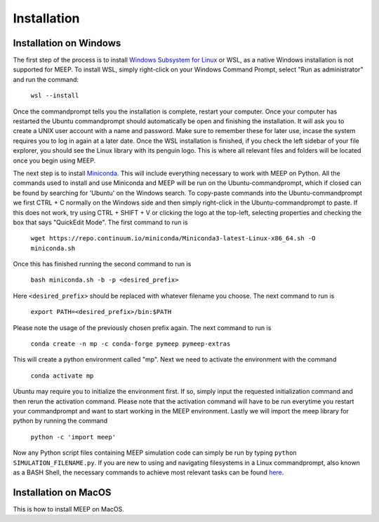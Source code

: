 Installation
============

.. _installation:


Installation on Windows
----------------------
The first step of the process is to install `Windows Subsystem for Linux <https://learn.microsoft.com/en-us/windows/wsl/install/>`_ or WSL,
as a native Windows installation is not supported for MEEP. To install WSL, simply right-click on your Windows Command Prompt, 
select "Run as administrator" and run the command: 

    ``wsl --install`` 

Once the commandprompt tells you the installation is complete, restart your computer. Once your computer has restarted the Ubuntu commandprompt should automatically be open
and finishing the installation. It will ask you to create a UNIX user account with a name and password. Make sure to remember these for later use, incase the system requires you to log in again at a later date.
Once the WSL installation is finished, if you check the left sidebar of your file explorer, you should see the Linux library with its penguin logo. This is where all relevant files and folders
will be located once you begin using MEEP.


The next step is to install `Miniconda <https://docs.anaconda.com/miniconda/>`_. This will include everything necessary to work with MEEP on Python.
All the commands used to install and use Miniconda and MEEP will be run on the Ubuntu-commandprompt, which if closed can be found by searching for 'Ubuntu' on the Windows search.
To copy-paste commands into the Ubuntu-commandprompt we first CTRL + C normally on the Windows side and then simply right-click in the Ubuntu-commandprompt to paste.
If this does not work, try using CTRL + SHIFT + V or clicking the logo at the top-left, selecting properties and checking the box that says "QuickEdit Mode".
The first command to run is 

    ``wget https://repo.continuum.io/miniconda/Miniconda3-latest-Linux-x86_64.sh -O miniconda.sh``

Once this has finished running the second command to run is

    ``bash miniconda.sh -b -p <desired_prefix>``

Here ``<desired_prefix>`` should be replaced with whatever filename you choose. The next command to run is

    ``export PATH=<desired_prefix>/bin:$PATH``

Please note the usage of the previously chosen prefix again. The next command to run is

    ``conda create -n mp -c conda-forge pymeep pymeep-extras``

This will create a python environment called "mp". Next we need to activate the environment with the command

    ``conda activate mp``

Ubuntu may require you to initialize the environment first. If so, simply input the requested initialization command and then rerun the activation command.
Please note that the activation command will have to be run everytime you restart your commandprompt and want to start working in the MEEP environment.
Lastly we will import the meep library for python by running the command

    ``python -c 'import meep'``

Now any Python script files containing MEEP simulation code can simply be run by typing ``python SIMULATION_FILENAME.py``. If you are new to using and navigating filesystems in a Linux commandprompt, also known as a BASH Shell,
the necessary commands to achieve most relevant tasks can be found `here <https://www.educative.io/blog/bash-shell-command-cheat-sheet>`_.


Installation on MacOS
---------------------
This is how to install MEEP on MacOS.